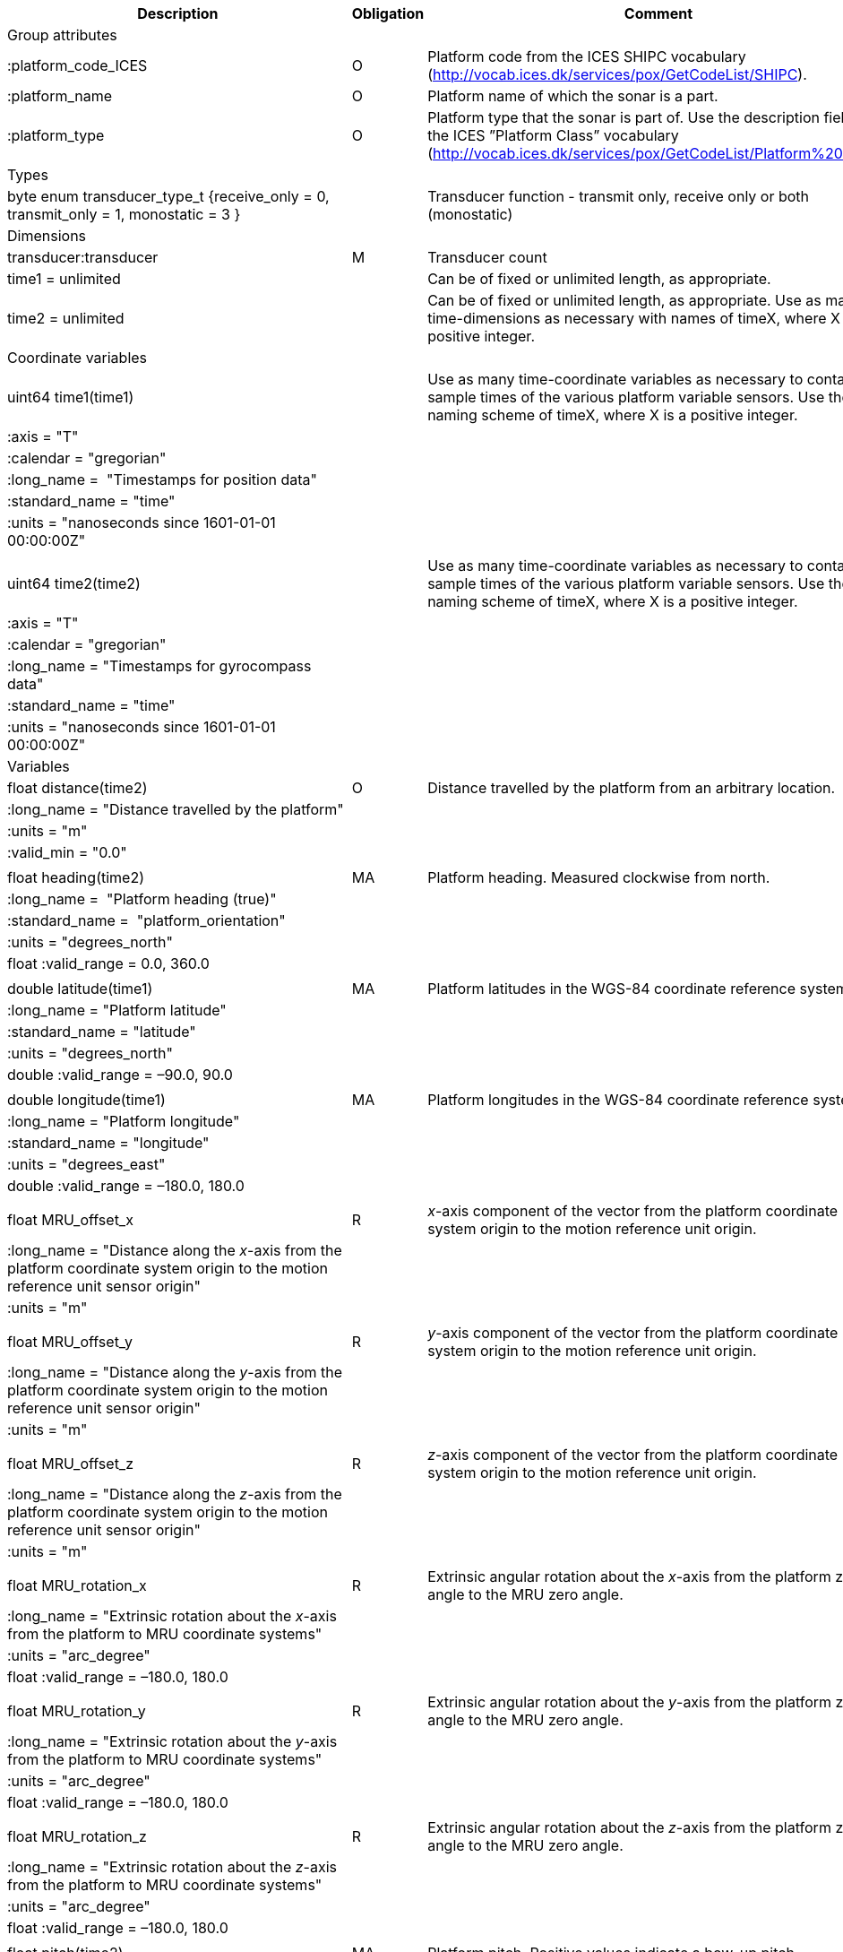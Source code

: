|==============================================================================================================================================================================================================
|Description |Obligation |Comment

|Group attributes | |
|:platform_code_ICES |O |Platform code from the ICES SHIPC vocabulary (http://vocab.ices.dk/services/pox/GetCodeList/SHIPC).
|:platform_name |O |Platform name of which the sonar is a part.
|:platform_type |O |Platform type that the sonar is part of. Use the description field from the ICES ”Platform Class” vocabulary (http://vocab.ices.dk/services/pox/GetCodeList/Platform%20Class).
|Types | |
|byte enum transducer_type_t {receive_only = 0, transmit_only = 1, monostatic = 3 } | |Transducer function - transmit only, receive only or both (monostatic)

|Dimensions | |
|transducer:transducer |M |Transducer count
|time1 = unlimited | |Can be of fixed or unlimited length, as appropriate.
|time2 = unlimited | |Can be of fixed or unlimited length, as appropriate. Use as many time-dimensions as necessary with names of timeX, where X is a positive integer.
|Coordinate variables | |
|uint64 time1(time1) | |Use as many time-coordinate variables as necessary to contain the sample times of the various platform variable sensors. Use the naming scheme of timeX, where X is a positive integer.
|:axis = "T" | |
|:calendar = "gregorian" | |
|:long_name =  "Timestamps for position data" | |
|:standard_name = "time" | |
|:units = "nanoseconds since 1601-01-01 00:00:00Z" | |
| | |
|uint64 time2(time2) | |Use as many time-coordinate variables as necessary to contain the sample times of the various platform variable sensors. Use the naming scheme of timeX, where X is a positive integer.
|:axis = "T" | |
|:calendar = "gregorian" | |
|:long_name = "Timestamps for gyrocompass data" | |
|:standard_name = "time" | |
|:units = "nanoseconds since 1601-01-01 00:00:00Z" | |
|Variables | |
|float distance(time2) |O |Distance travelled by the platform from an arbitrary location.
|:long_name = "Distance travelled by the platform" | |
|:units = "m" | |
|:valid_min = "0.0" | |
| | |
|float heading(time2) |MA |Platform heading. Measured clockwise from north.
|:long_name =  "Platform heading (true)" | |
|:standard_name =  "platform_orientation" | |
|:units = "degrees_north" | |
|float :valid_range = 0.0, 360.0 | |
| | |
|double latitude(time1) |MA |Platform latitudes in the WGS-84 coordinate reference system.
|:long_name = "Platform latitude" | |
|:standard_name = "latitude" | |
|:units = "degrees_north" | |
|double :valid_range = –90.0, 90.0 | |
| | |
|double longitude(time1) |MA |Platform longitudes in the WGS-84 coordinate reference system.
|:long_name = "Platform longitude" | |
|:standard_name = "longitude" | |
|:units = "degrees_east" | |
|double :valid_range = –180.0, 180.0 | |
| | |
|float MRU_offset_x |R |_x_-axis component of the vector from the platform coordinate system origin to the motion reference unit origin.
|:long_name = "Distance along the _x_-axis from the platform coordinate system origin to the motion reference unit sensor origin" | |
|:units = "m" | |
| | |
|float MRU_offset_y |R |_y_-axis component of the vector from the platform coordinate system origin to the motion reference unit origin.
|:long_name = "Distance along the _y_-axis from the platform coordinate system origin to the motion reference unit sensor origin" | |
|:units = "m" | |
| | |
|float MRU_offset_z |R |_z_-axis component of the vector from the platform coordinate system origin to the motion reference unit origin.
|:long_name = "Distance along the _z_-axis from the platform coordinate system origin to the motion reference unit sensor origin" | |
|:units = "m" | |
| | |
|float MRU_rotation_x |R |Extrinsic angular rotation about the _x_-axis from the platform zero angle to the MRU zero angle.
|:long_name = "Extrinsic rotation about the _x_-axis from the platform to MRU coordinate systems" | |
|:units = "arc_degree" | |
|float :valid_range = –180.0, 180.0 | |
| | |
|float MRU_rotation_y |R |Extrinsic angular rotation about the _y_-axis from the platform zero angle to the MRU zero angle.
|:long_name = "Extrinsic rotation about the _y_-axis from the platform to MRU coordinate systems" | |
|:units = "arc_degree" | |
|float :valid_range = –180.0, 180.0 | |
| | |
|float MRU_rotation_z |R |Extrinsic angular rotation about the _z_-axis from the platform zero angle to the MRU zero angle.
|:long_name = "Extrinsic rotation about the _z_-axis from the platform to MRU coordinate systems" | |
|:units = "arc_degree" | |
|float :valid_range = –180.0, 180.0 | |
| | |
|float pitch(time2) |MA |Platform pitch. Positive values indicate a bow-up pitch.
|:long_name = "Platform pitch" | |
|:standard_name =  "platform_pitch_angle" | |
|:units = "arc_degree" | |
|float :valid_range = –90.0, 90.0 | |
| | |
|float position_offset_x |R |Distance from the platform coordinate system origin to the latitude/longitude position origin along the _x_-axis.
|:long_name = "Distance along the _x_-axis from the platform coordinate system origin to the latitude/longitude sensor origin" | |
|:units = "m" | |
| | |
|float position_offset_y |R |Distance from the platform coordinate system origin to the latitude/longitude position origin along the _y_-axis.
|:long_name = "Distance along the _y_-axis from the platform coordinate system origin to the latitude/longitude sensor origin" | |
|:units = "m" | |
| | |
|float position_offset_z |R |Distance from the platform coordinate system origin to the latitude/longitude position origin along the _z_-axis.
|:long_name = "Distance along the _z_-axis from the platform coordinate system origin to the latitude/longitude sensor origin" | |
|:units = "m" | |
| | |
|float roll(time2) |MA |Platform roll. Positive values indicate a roll to starboard.
|:long_name = "Platform roll" | |
|:standard_name =  "platform_roll_angle" | |
|:units = "arc_degree" | |
|float :valid_range = –180.0, 180.0 | |
| | |
|float speed_ground(time1) |MA |Platform speed over ground.
|:long_name =  "Platform speed over ground" | |
|:standard_name =  "platform_speed_wrt_ground" | |
|:units = "m/s" | |
|float :valid_min = 0.0 | |
| | |
|float speed_relative(time2) |O |Platform speed relative to water.
|:long_name = "Platform speed relative to water" | |
|:standard_name = "platform_speed_wrt_seawater" | |
|:units = "m/s" | |
|float :valid_min = 0.0 | |
| | |
|float transducer_offset_x(transducer) |R |Distance from the platform coordinate system origin to the transducer along the _x_-axis.
|:long_name = "_x_-axis distance from the platform coordinate system origin to the sonar transducer" | |
|:units = "m" | |
| | |
|float transducer_offset_y(transducer) |R |Distance from the platform coordinate system origin to the transducer along the _y_-axis.
|:long_name = "_y_-axis distance from the platform coordinate system origin to the sonar transducer" | |
|:units = "m" | |
| | |
|float transducer_offset_z(transducer) |R |Distance from the platform coordinate system origin to the transducer along the _z_-axis.
|:long_name = "_z_-axis distance from the platform coordinate system origin to the sonar transducer" | |
|:units = "m" | |
| | |
|string transducerId(transducer) |R |Transducer serial number or identification name
| | |
|float transducer_rotation_x(transducer) |R |Extrinsic angular rotation about the _x_-axis from the transducer zero angle to the coordinate system origin zero angle.
|float :valid_range = -180.0f, 180.0f | |
|:units = "arc_degree" | |
|:long_name = "Extrinsic rotation about the _x_-axis from the transducer to reference coordinate systems" | |
| | |
|float transducer_rotation_y(transducer) |R |Extrinsic angular rotation about the _y_-axis from the transducer zero angle to the coordinate system origin zero angle.
|float :valid_range = -180.0f, 180.0f | |
|:units = "arc_degree" | |
|:long_name = "Extrinsic rotation about the _y_-axis from the transducer to reference coordinate systems" | |
| | |
|float transducer_rotation_z(transducer) |R |Extrinsic angular rotation about the _z_-axis from the transducer zero angle to the coordinate system origin zero angle.
|float :valid_range = -180.0f, 180.0f | |
|:units = "arc_degree" | |
|:long_name = "Extrinsic rotation about the _z_-azis from the transducer to reference coordinate systems" | |
| | |
|transducer_type_t transducer_function(transducer) |M |The transducer function (that is, transmit_only, receive_only, or monostatic)
|:long_name = "Transducer function (transmit_only, receive_only, monostatic)" | |
| | |
|float vertical_offset(time2) |R |Distance from the nominal water level to the actual water level measured along the _z_-axis of the +
platform coordinate system (positive values are when the actual water level is below the nominal water level). For ships and similar, this is called heave, but the concept applies equally well to +
underwater vehicle depth. This offset is applied at the position given by (MRU_offset_x, MRU_offset_y, MRU_offset_z).
|:long_name = "Platform vertical offset from nominal" | |
|:units = "m" | |
| | |
|float water_level |R |Distance from the origin of the platform coordinate system to the nominal water level measured along the _z_-axis of the platform coordinate system (positive values are below the origin). The distance between the nominal and actual water level is provided by vertical_offset.
|:long_name = "Distance from the platform coordinate system origin to the nominal water level along the _z_-axis" | |
|:units = "m" | |
|Subgroups | |
|NMEA |O |Suggested subgroup to store raw NMEA data as an example of a /Platform subgroup.
|==============================================================================================================================================================================================================
